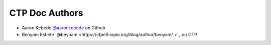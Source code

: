 CTP Doc Authors
-------

* Aaron Kebede `@aaronkebede <https://github.com/aaronkebede>`_ on Github
* Benyam Eshete `@beynam <https://ctpethiopia.org/blog/author/benyam/ >`_  on CTP


